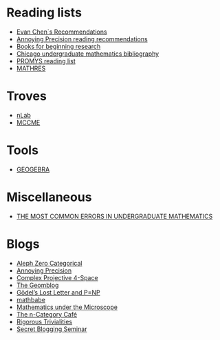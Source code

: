 #+STARTUP: showall
* Reading lists

  - [[http://www.mit.edu/~evanchen/recommend.html][Evan Chen`s Recommendations]]
  - [[https://qchu.wordpress.com/reading-recommendations/][Annoying Precision reading recommendations]]
  - [[https://burttotaro.wordpress.com/2010/10/19/books-for-beginning-research/][Books for beginning research]]
  - [[https://www.ocf.berkeley.edu/~abhishek/chicmath.htm][Chicago undergraduate mathematics bibliography]]
  - [[http://www.promys.org/resources/reading-list][PROMYS reading list]]
  - [[https://github.com/sdll/MATHRES/tree/master/READING%20LIST][MATHRES]]

* Troves

  - [[https://ncatlab.org/nlab/show/HomePage][nLab]]
  - [[http://www.mccme.ru/][MCCME]]

* Tools

  - [[https://www.geogebra.org/apps][GEOGEBRA]]

* Miscellaneous

  - [[http://www.math.vanderbilt.edu/~schectex/commerrs/][THE MOST COMMON ERRORS IN UNDERGRADUATE MATHEMATICS]]

* Blogs

  - [[http://blog.jpolak.org/][Aleph Zero Categorical]]
  - [[https://qchu.wordpress.com/][Annoying Precision]]
  - [[https://cp4space.wordpress.com/][Complex Projective 4-Space]]
  - [[http://blog.geomblog.org/][The Geomblog]]
  - [[https://rjlipton.wordpress.com/][Gödel’s Lost Letter and P=NP]]
  - [[http://mathbabe.org][mathbabe]]
  - [[https://micromath.wordpress.com/][Mathematics under the Microscope]]
  - [[https://golem.ph.utexas.edu/category/][The n-Category Café]]
  - [[https://rigtriv.wordpress.com/][Rigorous Trivialities]]
  - [[https://sbseminar.wordpress.com/][Secret Blogging Seminar]]
